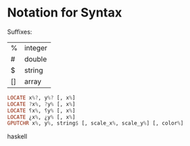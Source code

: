 * Notation for Syntax


Suffixes: 
| %  | integer |
| #  | double  | 
| $  | string  |
| [] | array   |

#+BEGIN_SRC haskell
LOCATE x%?, y%? [, x%]
LOCATE ?x%, ?y% [, x%]
LOCATE ⸮x%, ⸮y% [, x%]
LOCATE ¿x%, ¿y% [, x%]
GPUTCHR x%, y%, string$ [, scale_x%, scale_y%] [, color%]
#+END_SRC haskell
